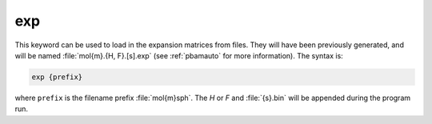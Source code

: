 .. _exp:

exp
===

This keyword can be used to load in the expansion matrices from files.
They will have been previously generated, and will be named :file:`mol{m}.{H, F}.[s].exp` (see :ref:`pbamauto` for more information).
The syntax is:

.. code-block:: bash
   
   exp {prefix}

where ``prefix`` is the filename prefix :file:`mol{m}sph`.
The *H* or *F* and :file:`{s}.bin` will be appended during the program run.

.. todo::

   It would be better to generalize the :ref:`read` section of the input file rather than use the ``exp`` command.
   This command also needs to be cleaned up -- it's too fragile.
   Documented at https://github.com/Electrostatics/apbs/issues/489
